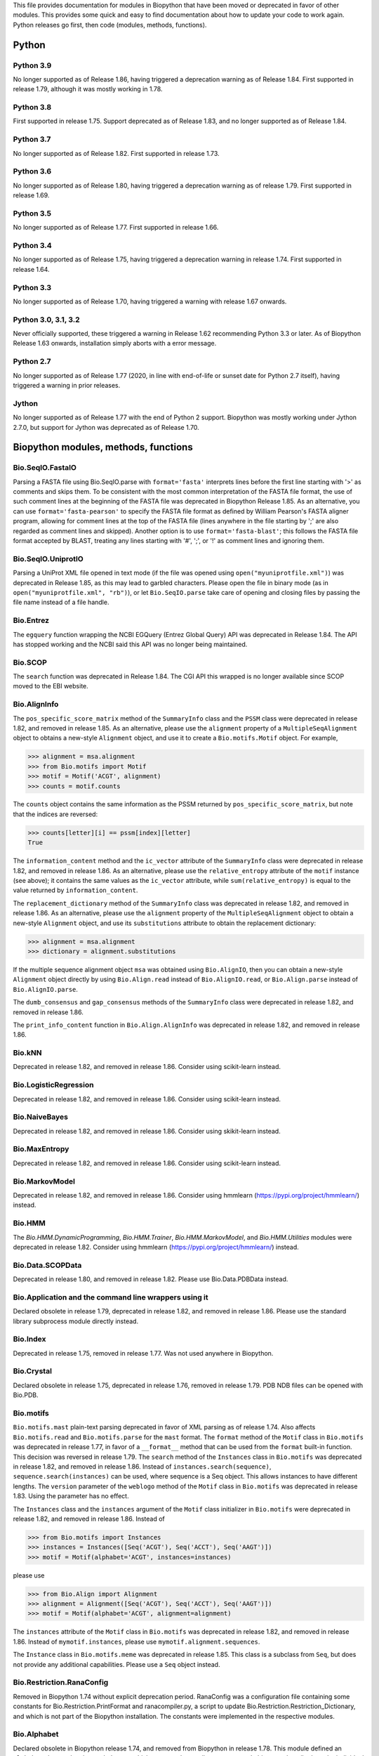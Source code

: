 This file provides documentation for modules in Biopython that have been moved
or deprecated in favor of other modules. This provides some quick and easy
to find documentation about how to update your code to work again.
Python releases go first, then code (modules, methods, functions).

Python
======

Python 3.9
----------
No longer supported as of Release 1.86, having triggered a deprecation
warning as of Release 1.84. First supported in release 1.79, although
it was mostly working in 1.78.

Python 3.8
----------
First supported in release 1.75. Support deprecated as of Release 1.83,
and no longer supported as of Release 1.84.

Python 3.7
----------
No longer supported as of Release 1.82. First supported in release 1.73.

Python 3.6
----------
No longer supported as of Release 1.80, having triggered a deprecation
warning as of release 1.79. First supported in release 1.69.

Python 3.5
----------
No longer supported as of Release 1.77. First supported in release 1.66.

Python 3.4
----------
No longer supported as of Release 1.75, having triggered a deprecation
warning in release 1.74. First supported in release 1.64.

Python 3.3
----------
No longer supported as of Release 1.70, having triggered a warning with
release 1.67 onwards.

Python 3.0, 3.1, 3.2
--------------------
Never officially supported, these triggered a warning in Release 1.62
recommending Python 3.3 or later. As of Biopython Release 1.63 onwards,
installation simply aborts with a error message.

Python 2.7
----------
No longer supported as of Release 1.77 (2020, in line with end-of-life or
sunset date for Python 2.7 itself), having triggered a warning in prior
releases.

Jython
------
No longer supported as of Release 1.77 with the end of Python 2 support.
Biopython was mostly working under Jython 2.7.0, but support for Jython
was deprecated as of Release 1.70.

Biopython modules, methods, functions
=====================================

Bio.SeqIO.FastaIO
-----------------
Parsing a FASTA file using Bio.SeqIO.parse with ``format='fasta'`` interprets
lines before the first line starting with '>' as comments and skips them. To be
consistent with the most common interpretation of the FASTA file format, the
use of such comment lines at the beginning of the FASTA file was deprecated in
Biopython Release 1.85.
As an alternative, you can use ``format='fasta-pearson'`` to specify the FASTA
file format as defined by William Pearson's FASTA aligner program, allowing for
comment lines at the top of the FASTA file (lines anywhere in the file starting
by ';' are also regarded as comment lines and skipped).
Another option is to use ``format='fasta-blast'``; this follows the FASTA file
format accepted by BLAST, treating any lines starting with '#', ';', or '!' as
comment lines and ignoring them.

Bio.SeqIO.UniprotIO
-------------------
Parsing a UniProt XML file opened in text mode (if the file was opened using
``open("myuniprotfile.xml")``) was deprecated in Release 1.85, as this may lead
to garbled characters.  Please open the file in binary mode (as in
``open("myuniprotfile.xml", "rb")``), or let ``Bio.SeqIO.parse`` take care of
opening and closing files by passing the file name instead of a file handle.

Bio.Entrez
----------
The ``egquery`` function wrapping the NCBI EGQuery (Entrez Global Query)
API was deprecated in Release 1.84. The API has stopped working and the
NCBI said this API was no longer being maintained.

Bio.SCOP
--------
The ``search`` function was deprecated in Release 1.84. The CGI API this
wrapped is no longer available since SCOP moved to the EBI website.

Bio.AlignInfo
-------------
The ``pos_specific_score_matrix`` method of the ``SummaryInfo`` class and the
``PSSM`` class were deprecated in release 1.82, and removed in release 1.85. As
an alternative, please use the ``alignment`` property of a ``MultipleSeqAlignment``
object to obtains a new-style ``Alignment`` object, and use it to create a
``Bio.motifs.Motif`` object. For example,

>>> alignment = msa.alignment
>>> from Bio.motifs import Motif
>>> motif = Motif('ACGT', alignment)
>>> counts = motif.counts

The ``counts`` object contains the same information as the PSSM returned by
``pos_specific_score_matrix``, but note that the indices are reversed:

>>> counts[letter][i] == pssm[index][letter]
True

The ``information_content`` method and the ``ic_vector`` attribute of the
``SummaryInfo`` class were deprecated in release 1.82, and removed in release 1.86.
As an alternative, please use the ``relative_entropy`` attribute of the ``motif``
instance (see above); it contains the same values as the ``ic_vector`` attribute,
while ``sum(relative_entropy)`` is equal to the value returned by
``information_content``.

The ``replacement_dictionary`` method of the ``SummaryInfo`` class was
deprecated in release 1.82, and removed in release 1.86. As an alternative, please
use the ``alignment`` property of the ``MultipleSeqAlignment`` object to obtain a
new-style ``Alignment`` object, and use its ``substitutions`` attribute to obtain
the replacement dictionary:

>>> alignment = msa.alignment
>>> dictionary = alignment.substitutions

If the multiple sequence alignment object ``msa`` was obtained using
``Bio.AlignIO``, then you can obtain a new-style ``Alignment`` object directly
by using ``Bio.Align.read`` instead of ``Bio.AlignIO.read``, or
``Bio.Align.parse`` instead of ``Bio.AlignIO.parse``.

The ``dumb_consensus`` and ``gap_consensus`` methods of the ``SummaryInfo``
class were deprecated in release 1.82, and removed in release 1.86.

The ``print_info_content`` function in ``Bio.Align.AlignInfo`` was deprecated
in release 1.82, and removed in release 1.86.

Bio.kNN
-------
Deprecated in release 1.82, and removed in release 1.86.  Consider using
scikit-learn instead.

Bio.LogisticRegression
----------------------
Deprecated in release 1.82, and removed in release 1.86.  Consider using
scikit-learn instead.

Bio.NaiveBayes
--------------
Deprecated in release 1.82, and removed in release 1.86.  Consider using
skikit-learn instead.

Bio.MaxEntropy
--------------
Deprecated in release 1.82, and removed in release 1.86.  Consider using
scikit-learn instead.

Bio.MarkovModel
---------------
Deprecated in release 1.82, and removed in release 1.86.  Consider using
hmmlearn (https://pypi.org/project/hmmlearn/) instead.

Bio.HMM
-------
The `Bio.HMM.DynamicProgramming`, `Bio.HMM.Trainer`, `Bio.HMM.MarkovModel`, and
`Bio.HMM.Utilities` modules were deprecated in release 1.82. Consider using
hmmlearn (https://pypi.org/project/hmmlearn/) instead.


Bio.Data.SCOPData
-----------------
Deprecated in release 1.80, and removed in release 1.82. Please use
Bio.Data.PDBData instead.

Bio.Application and the command line wrappers using it
------------------------------------------------------
Declared obsolete in release 1.79, deprecated in release 1.82, and removed
in release 1.86. Please use the standard library subprocess module directly
instead.

Bio.Index
---------
Deprecated in release 1.75, removed in release 1.77. Was not used anywhere in
Biopython.

Bio.Crystal
-----------
Declared obsolete in release 1.75, deprecated in release 1.76, removed in
release 1.79. PDB NDB files can be opened with Bio.PDB.

Bio.motifs
----------
``Bio.motifs.mast`` plain-text parsing deprecated in favor of XML parsing as of
release 1.74. Also affects ``Bio.motifs.read`` and ``Bio.motifs.parse`` for the
``mast`` format.
The ``format`` method of the ``Motif`` class in ``Bio.motifs`` was deprecated
in release 1.77, in favor of a ``__format__`` method that can be used from the
``format`` built-in function. This decision was reversed in release 1.79.
The ``search`` method of the ``Instances`` class in ``Bio.motifs`` was
deprecated in release 1.82, and removed in release 1.86. Instead of
``instances.search(sequence)``, ``sequence.search(instances)`` can be used,
where sequence is a Seq object. This allows instances to have different lengths.
The ``version`` parameter of the ``weblogo`` method of the ``Motif`` class in
``Bio.motifs`` was deprecated in release 1.83. Using the parameter has no
effect.

The ``Instances`` class and the ``instances`` argument of the ``Motif`` class
initializer in ``Bio.motifs`` were deprecated in release 1.82, and removed in
release 1.86. Instead of

>>> from Bio.motifs import Instances
>>> instances = Instances([Seq('ACGT'), Seq('ACCT'), Seq('AAGT')])
>>> motif = Motif(alphabet='ACGT', instances=instances)

please use

>>> from Bio.Align import Alignment
>>> alignment = Alignment([Seq('ACGT'), Seq('ACCT'), Seq('AAGT')])
>>> motif = Motif(alphabet='ACGT', alignment=alignment)

The ``instances`` attribute of the ``Motif`` class  in ``Bio.motifs`` was
deprecated in release 1.82, and removed in release 1.86. Instead of
``mymotif.instances``, please use ``mymotif.alignment.sequences``.

The ``Instance`` class in ``Bio.motifs.meme`` was deprecated in release 1.85.
This class is a subclass from ``Seq``, but does not provide any additional
capabilities. Please use a ``Seq`` object instead.

Bio.Restriction.RanaConfig
--------------------------
Removed in Biopython 1.74 without explicit deprecation period. RanaConfig was
a configuration file containing some constants for Bio.Restriction.PrintFormat
and ranacompiler.py, a script to update Bio.Restriction.Restriction_Dictionary,
and which is not part of the Biopython installation. The constants were
implemented in the respective modules.

Bio.Alphabet
------------
Declared obsolete in Biopython release 1.74, and removed from Biopython in
release 1.78. This module defined an ``Alphabet`` class and various subclasses,
which were used as attributes to ``Seq`` and objects to describe how the
individual characters in the sequence string should be interpreted. For
example, a string "AGTACACTGGT" could be a DNA sequence or a protein sequence
that happens to be rich in Alanines, Glycines, Cysteines and Threonines.
However, as the exact definition of the alphabet and its purpose remained
unclear, this class was removed from Biopython.
Starting with Biopython 1.78, the molecule type, if specified in the input
file, is stored by the ``SeqIO`` parser as ``molecule_type`` in the annotations
of each ``SeqRecord``. We urge users to use this attribute with caution, as the
molecule type means different things in different sequence file formats, and in
a sense the interpretation of ``molecule_type`` can still be ambiguous.


Bio.ExPASy.sprot_search_ful and ExPASy.sprot_search_de
------------------------------------------------------
These two functions were labelled as broken in Release 1.70, and removed in
Release 1.73, since the underlying web-server API no longer exists.

Bio.GA
------
This was deprecated in Biopython 1.70, and removed in Release 1.73.
Please consider using a dedicated genetic algorithm library like DEAP
instead.

Bio.NeuralNetwork
-----------------
This was deprecated in Biopython 1.70, and removed in Release 1.73.
Please consider using a dedicated machine learning library like
scikit-learn or TensorFlow instead.

Bio.Phylo.CDAOIO.CDAOError
--------------------------
This exception was deprecated as of Release 1.70 as it was no longer used
within Biopython, and removed in Release 1.75.

Bio.DocSQL
----------
This was deprecated in Biopython 1.69, and removed in Release 1.71.

Bio.CodonAlign
--------------
This new experimental module included in Biopython 1.64 was renamed to
Bio.codonalign in Biopython 1.65 to follow PEP8 module naming rules.

Bio.SeqRecord equality
----------------------
As of Release 1.67, the SeqRecord objects (and their subclasses) no longer use
the default Python object comparison. Instead they will raise an exception if
you try to compare them.

For backward compatibility and/or to explicitly use object comparison, please
use id(record1) == id(record2) instead.

Otherwise please test whichever specific attributes you are interested in
explicitly, for example record1.id == record2.id or record1.seq == record.seq
(see also the note below about sequence equality).

Bio.Seq sequence equality
-------------------------
As of Release 1.65, the Seq and MutableSeq objects (and their subclasses)
use string-like equality testing and hashing (ignoring any difference in
alphabet except to issue warnings).

Prior releases used Python's object comparison. Warnings of this change
were first added in Release 1.54 (May 2010), with hash warnings present
from Release 1.62 (August 2013) to Release 1.76 (December 2019).

For backward compatibility and/or to silence warnings about this, please use
explicit string comparison, str(seq1) == str(seq2), or object comparison,
id(seq1) == id(seq2), as required.

Bio.Seq.Seq.tostring() and Bio.Seq.MutableSeq.tostring()
--------------------------------------------------------
Deprecated in release 1.64, and removed in release 1.73.
You should now use str(Bio.Seq.Seq) or str(Bio.Seq.MutableSeq) instead of
the tostring() methods.

Bio.Seq.Seq.tomutable() and Bio.Seq.MutableSeq.toseq()
------------------------------------------------------
Deprecated in release 1.79, removed in release 1.81.
Instead of myseq.tomutable() or mymutableseq.toseq(), you should now use
Bio.Seq.MutableSeq(myseq) or Bio.Seq.Seq(mymutableseq), respectively.

Bio.Seq.Seq.ungap()
-------------------
Declared obsolete in release 1.79, deprecated in release 1.80, and removed in
release 1.82.  Instead of myseq.ungap(), please use myseq.replace("-", "").

Bio.Seq.UnknownSeq
------------------
Deprecated in release 1.79, and removed in release 1.81.
Instead of ``UnknownSeq(length)``, please use ``Seq(None, length=length)``.
Note that the sequence contents of a ``Seq`` object constructed in this way
is considered to be unknown, and any attempt to access the sequence contents
(for example, by calling ``print`` on the object) will result in an
``UndefinedSequenceError``.

Bio.Seq: Functions and methods ``complement`` and ``reverse_complement``
------------------------------------------------------------------------
Starting from release 1.82, the ``inplace`` argument of ``complement`` and
``reverse_complement`` in ``Bio.Seq`` always default to ``False`` both for
``Seq`` and ``MutableSeq`` objects.
To modify a ``MutableSeq`` in-place, use ``inplace=True``.

Iterator .next() methods
------------------------
The .next() method defined for any Biopython iterator is deprecated as of
Biopython 1.63 under Python 2 (and not present on Python 3). Please replace
my_iterator.next() with next(my_iterator) using the new built-in function
next() instead. Python 2 support and the remaining next methods were removed
in release 1.77.

Bio.SVDSuperimposer
-------------------
As of Release 1.63, the main class (confusingly also called) SVDSuperimposer
is best imported as follows:

>>> from Bio.SVDSuperimposer import SVDSuperimposer
>>> super_imposer = SVDSuperimposer()

This short form also works on older releases. The longer even more
confusing historical alternatives dependent on the double module name
no longer work, e.g. you can no longer do this:

>>> from Bio.SVDSuperimposer.SVDSuperimposer import SVDSuperimposer
>>> super_imposer = SVDSuperimposer()

Bio.PDB.Vector (the module)
---------------------------
Due to a long standing name shadowing problem, ``Bio.PDB.Vector`` was
both a class and a module, which defined the class and various other
functions imported to the ``Bio.PDB`` namespace.

As of Release 1.70, the module has been renamed ``Bio.PDB.vectors``, leaving
``Bio.PDB.Vector`` to unambiguously mean the class. This is in line with the
PEP8 naming conventions. A deprecated compatibility stub was left in place
so that any imports via the old module name will work but raise a warning.
This compatibility stub was removed in Release 1.74.

We expect this to have no impact for the majority of users, unless you do
something like ``from Bio.PDB.Vector import calc_dihedral`` in which case
use ``from Bio.PDB import calc_dihedral`` (which will work on older versions
of Biopython as well).

Bio.PDB.Residue
---------------
The ``get_atom`` and ``sort`` methods of the ``Residue`` class were deprecated
in Release 1.71 and 1.70 respectively, and removed in Release 1.79.

Bio.PDB.ResidueDepth
--------------------
Use of the ``PDB_TO_XYZR`` bash script was removed from ``get_surface`` in
Release 1.79.

Bio.PDB.QCPSuperimposer
-----------------------
The ``Bio.PDB.QCPSuperimposer`` module was deprecated in release 1.80, and
removed in release 1.82. Please use the ``Bio.PDB.qcprot`` module instead.

Bio.SeqFeature
--------------

Release 1.82 unfortunately removed the ``.strand``, ``.ref``, and ``.ref_db``
attributes of the ``SeqFeature`` without a deprecation period. These attributes
were restored but deprecated in Release 1.83, and removed in Release 1.86.
Please use ``.location.strand`` etc instead.

With the introduction of the CompoundLocation in Release 1.62, the SeqFeature
attribute sub_features was deprecated. It was removed in Release 1.68.

Note that in Release 1.80 the location_operator argument can no longer be
used, instead do this via the CompoundLocation object. The location_operator
argument was removed from the SeqFeature initializer in Release 1.82.

There were multiple deprecations in Release 1.80, listed below. The
deprecated code was removed in Release 1.82.

* Class ``FeatureLocation`` renamed to ``SimpleLocation``, with the old
  name preserved for now solely for backward compatibility.
* Arguments ``strand``, ``ref`` and ``ref_db`` to the ``SeqFeature``
  class - set them via the location object
* Unused class ``PositionGap`` - originally for very old GenBank files.
* Location attributes ``location.nofuzzy_start`` and ``location.nofuzzy_end`` -
  use the location directly or if required ``int(location.start)`` and
  ``int(location.end)``. This will fail for the ``UnknownPosition``
  where the nofuzzy aliases returned ``None``.
* Position attribute ``.position`` returned the (left) position as an
  integer - use the location directly or if required ``int(position)``,
  however for ``OneOfPosition``, ``BetweenPosition``, and
  ``WithinPosition`` that will give the default position rather than
  the left-most (minimum) value.
* Position attribute ``.extension`` returned the "width", typically
  zero except for ``OneOfPosition``, ``BetweenPosition``, and
  ``WithinPosition`` where this must be handled explicitly now.
* Base class ``AbstractPosition`` was renamed to ``Position``.

Bio.Motif
---------
Declared obsolete with a PendingDeprecationWarning in Release 1.61, formally
deprecated in Release 1.62, removed in Release 1.67. Please use the newer
Bio.motifs module instead.

AlignAceCommandline and CompareAceCommandline
---------------------------------------------
Deprecated in release 1.62, removed in Release 1.67. An up to date version of
the software cannot be obtained anymore (affects Bio.Motif and its replacement
Bio.motifs).

Bio.SeqIO.Interfaces
--------------------
Unused class InterlacedSequenceIterator was deprecated in Release 1.61, and
removed in Release 1.64.

Class SequentialSequenceWriter was declared obsolete in Release 1.77,
deprecated in Release 1.78, and removed in Release 1.80.

Optional mode argument to the ``SequenceIterator``` and ``SequenceWriter``
initialisation was removed in Biopython 1.85. See new ``.modes`` property
instead.

Bio.HotRand
-----------
Obsolete file Bio/HotRand.py was deprecated in Release 1.61, and removed in
Release 1.64. Consider using an alternative RNG, or the Python module
"randomdotorg".

Bio.Search
----------
Long obsolete file Bio/Search.py was deprecated in Release 1.61, and removed
in Release 1.64.

Bio.Blast.NCBIStandalone
------------------------
The three functions for calling the "legacy" NCBI BLAST command line tools
blastall, blastpgp and rpsblast were declared obsolete in Biopython Release
1.53, deprecated in Release 1.61, and removed in Release 1.64. Please use
the BLAST+ wrappers in Bio.Blast.Applications instead.

The remainder of this module is a parser for the plain text BLAST output,
which was declared obsolete in Release 1.54, and deprecated in Release 1.63.
The module was removed in Release 1.72 from the public API. It lives now
in maintenance mode in Bio.SearchIO._legacy to preserve existing functionality.
A BiopythonDeprecationWarning was added to this module in Release 1.80.
The Bio.SearchIO._legacy module was removed from Biopython in Release 1.82.

For some time now, both the NCBI and Biopython have encouraged people to
parse the XML output instead.

Bio.Blast.Applications
----------------------
NCBI "legacy" BLAST tool wrappers FastacmdCommandline, BlastallCommandline,
BlastpgpCommandline and RpsBlastCommandline were declared obsolete in Release
1.53, deprecated in Release 1.61, and removed in Release 1.64, having been
replaced with wrappers for the new NCBI BLAST+ tools (e.g.
NcbiblastpCommandline and NcbipsiblastCommandline). This module was removed
in release 1.86 as it relied on Bio.Application, which was being removed.

Bio.Blast.ParseBlastTable
-------------------------
The parser in ``Bio.Blast.ParseBlastTable`` for tabular output generated by
NCBI blastpgp was deprecated in Biopython release 1.80, and removed in release
1.82. To parse tabular output generated by BLAST programs, please use the
``parse`` function in ``Bio.Align``.

BioSQL.BioSeqDatabase
---------------------
The ``remove_database`` and ``get_all_primary_ids`` methods were removed from
the ``DBServer`` class in Release 1.79.
The ``get_Seq_by_primary_id`` method was removed from the ``BioSeqDatabase``
class in Release 1.79.

Bio.Graphics.GenomeDiagram and colour/color, centre/center
----------------------------------------------------------
GenomeDiagram originally used colour and centre (UK spelling of color and
center) for argument names.  As part of its integration into Biopython 1.50,
this will support both colour and color, and both centre and center, to help
people port existing scripts written for the standalone version of
GenomeDiagram.  However, these were deprecated in Release 1.55 final.
Support for centre was removed in Release 1.62, and we intend to eventually
remove support for colour in later releases of Biopython.

Bio.Seq, Bio.MutableSeq and the data property
---------------------------------------------
Direct use of the Seq object (and MutableSeq object) .data property is
deprecated.  As of Release 1.49, writing to the Seq object's .data property
triggered a warning, and this property was made read only in Release 1.53. In
Release 1.55 final, accessing the .data property of a Seq object gives a
DeprecationWarning. The Seq object's .data property was removed in Release
1.61.  Starting from Release 1.78, accessing the .data property of a MutableSeq
object similarly gives a deprecation warning.

Bio.SeqUtils
------------
Function quick_FASTA_reader was declared obsolete in Release 1.61,
deprecated in Release 1.64, and removed in Release 1.67. Use function
list(SimpleFastaParser(handle)) from Bio.SeqIO.FastaIO instead (but
ideally convert your code to using an iterator approach).

The 'title2ids' argument to FastaIterator in Bio.SeqIO.FastaIO and
FastqPhredIterator in Bio.SeqIO.QualityIO was deprecated in Release 1.80, and
removed in Release 1.82.
Please use a generator function to modify the records returned by the parser.

Function Tm_staluc in Bio.SeqUtils.MeltingTemp was deprecated in Release 1.78,
and removed in Release 1.80.

The modules Bio.SeqUtils.CodonUsage and Bio.SeqUtils.CodonUsageIndices were
deprecated in Release 1.80, and removed in Release 1.82. Please use the new
CodonAdaptationIndex class in Bio.SeqUtils instead. Note that this class has
been updated to use modern Python, and may give slightly different results from
the CodonAdaptationIndex class in Bio.SeqUtils.CodonUsage, as the calculation
was updated to be consistent with the calculated values by Sharp & Li.

Function 'GC' in Bio.SeqUtils was deprecated in Release 1.80, and removed in
Release 1.82. Instead use function 'gc_fraction'.

Function get_amino_acids_percent in Bio.SeqUtils.ProteinAnalysis was deprecated
in Release 1.85. Use the amino_acids_percent property instead.

Bio.PopGen.Async
----------------
``Bio.PopGen.Async`` was deprecated in Release 1.68, removed in Release 1.70.

Bio.PopGen.FDist
----------------
``Bio.PopGen.FDist`` was deprecated in Release 1.68, removed in Release 1.70.

Bio.PopGen.SimCoal
------------------
``Bio.PopGen.SimCoal`` was deprecated in Release 1.68, and removed in Release
1.70.

Bio.UniGene
-----------
Submodule Bio.UniGene.UniGene which was an HTML parser was declared obsolete
in Release 1.59, deprecated in Release 1.61, and removed in Release 1.64.

Bio.SubsMat
-----------
The methods ``print_full_mat`` and ``print_mat`` were removed from the
`SeqMat`` class in Bio.SubsMat in Release 1.79.
The Bio.SubsMat module was deprecated in Release 1.78, and removed in Release
1.80. As an alternative, please consider using Bio.Align.substitution_matrices.

Bio.Align
---------
The ``infer_coordinates`` class method of the ``Alignment`` class in
``Bio.Align`` was deprecated in Release 1.84.  Instead,please use the
``parse_printed_alignment`` method, which is much faster, and returns both the
sequences after removing the gaps and the coordinates.

The ``get_column`` method of the MultipleSeqAlignment was deprecated in
Release 1.57 and removed in Release 1.69.

The ``add_sequence`` method of the MultipleSeqAlignment was deprecated in
Release 1.57 and should have been removed in Release 1.69. It was actually
removed in Release 1.79.

The ``format`` method of the MultipleSeqAlignment class and the
PairwiseAlignment class were deprecated in Release 1.76. This decision was
reversed in Release 1.79.

The ``__format__`` method of the Array class in Bio.Align.substitution_matrices
was deprecated in Release 1.79.

The PairwiseAlignment class was deprecated in Release 1.80, and removed in
Release 1.82. Please use the new Alignment class instead.

Bio.Align.Generic
-----------------
This module which defined to original (Multiple-Sequence) Alignment class was
deprecated in Release 1.57 and removed in Release 1.69.

Bio.ParserSupport
-----------------
``Bio.ParserSupport`` was declared obsolete in Release 1.59, and deprecated in
Release 1.63. The Martel specific ``EventGenerator`` was removed in Release
1.67, and the entire module was removed in Release 1.72.

Bio.KDTree
----------
This module was declared obsolete in Release 1.72, deprecated in Release 1.74,
and removed in Release 1.77. As of Release 1.72, KDTree data structures and
the functionality previously available in ``Bio.KDTree`` are provided in a new
module ``Bio.PDB.kdtrees``.

Bio.trie, Bio.triefind
----------------------
These modules were declared obsolete in Release 1.72, deprecated in Release
1.73, and removed in Release 1.77. We suggest pygtrie as an alternative library
implementing a trie data structure.

Bio.Statistics
--------------
This module was declared obsolete in Release 1.74, deprecated in Release 1.76,
and removed in Release 1.79.

Bio.File
--------
The UndoHandle class was deprecated in Release 1.77, and moved to
Bio/SearchIO/_legacy/ParserSupport.py, which was the only module in
Biopython still using this class. The UndoHandle class in Bio.File was removed
in Release 1.79.

Bio.FSSP
-----------
Deprecated in Release 1.77, and removed in Release 1.79.

Bio.Phylo._utils
----------------
The ``draw_graphviz`` function was removed in Release 1.79.

Bio.pairwise2
-------------
The ``Bio.pairwise2`` module was deprecated in Release 1.80.

Bio.Wise
--------
The ``Bio.Wise`` module was deprecated in Release 1.80, and removed in Release
1.82.

Bio.Nexus
---------
The ``original_taxon_order`` attribute of the ``Nexus`` class in
``Bio.Nexus.Nexus`` was deprecated in Release 1.80, and removed in
Release 1.85.  Please use the ``taxlabels`` attribute instead.

Scripts/Restriction/ranacompiler.py
-----------------------------------
The ``is_palindrom`` function was removed in Release 1.79.
